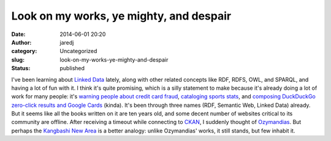 Look on my works, ye mighty, and despair
########################################
:date: 2014-06-01 20:20
:author: jaredj
:category: Uncategorized
:slug: look-on-my-works-ye-mighty-and-despair
:status: published

I've been learning about `Linked Data <http://linkeddata.org/>`__
lately, along with other related concepts like RDF, RDFS, OWL, and
SPARQL, and having a lot of fun with it. I think it's quite promising,
which is a silly statement to make because it's already doing a lot of
work for many people: it's `warning people about credit card
fraud <http://www.garlik.com/>`__, `cataloging sports
stats <http://www.bbc.com/sport/>`__, and `composing DuckDuckGo
zero-click results and Google Cards <http://schema.org/>`__ (kinda).
It's been through three names (RDF, Semantic Web, Linked Data) already.
But it seems like all the books written on it are ten years old, and
some decent number of websites critical to its community are offline.
After receiving a timeout while connecting to
`CKAN <http://ckan.net/>`__, I suddenly thought of
`Ozymandias <http://www.online-literature.com/shelley_percy/672/>`__.
But perhaps the `Kangbashi New
Area <http://gizmodo.com/welcome-to-the-worlds-largest-ghost-city-ordos-china-1541512511>`__
is a better analogy: unlike Ozymandias' works, it still stands, but few
inhabit it.
